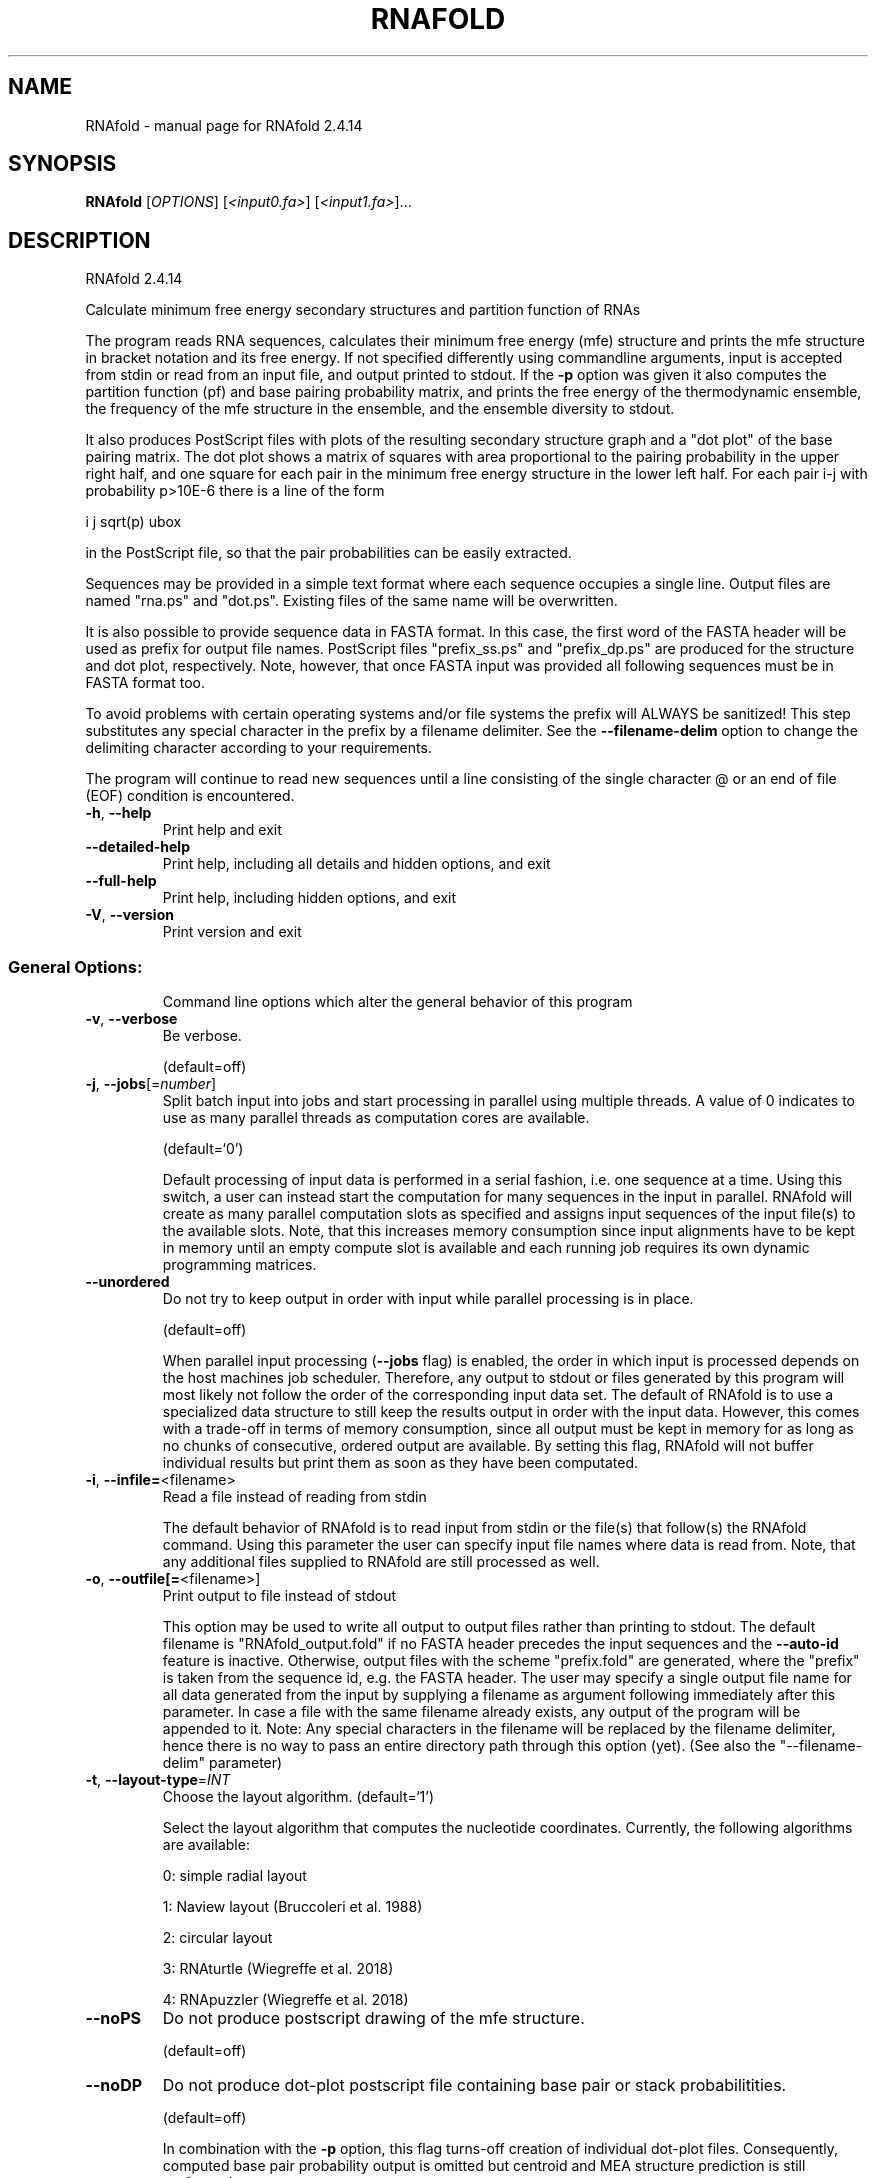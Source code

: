 .\" DO NOT MODIFY THIS FILE!  It was generated by help2man 1.47.10.
.TH RNAFOLD "1" "August 2019" "RNAfold 2.4.14" "User Commands"
.SH NAME
RNAfold \- manual page for RNAfold 2.4.14
.SH SYNOPSIS
.B RNAfold
[\fI\,OPTIONS\/\fR] [\fI\,<input0.fa>\/\fR] [\fI\,<input1.fa>\/\fR]...
.SH DESCRIPTION
RNAfold 2.4.14
.PP
Calculate minimum free energy secondary structures and partition function of
RNAs
.PP
The program reads RNA sequences, calculates their minimum free energy (mfe)
structure and prints the mfe structure in bracket notation and its free energy.
If not specified differently using commandline arguments, input is accepted
from stdin or read from an input file, and output printed to stdout. If the \fB\-p\fR
option was given it also computes the partition function (pf) and base pairing
probability matrix, and prints the free energy of the thermodynamic ensemble,
the frequency of the mfe structure in the ensemble, and the ensemble diversity
to stdout.
.PP
It also produces PostScript files with plots of the resulting secondary
structure graph and a "dot plot" of the base pairing matrix.
The dot plot shows a matrix of squares with area proportional to the pairing
probability in the upper right half, and one square for each pair in the
minimum free energy structure in the lower left half. For each pair i\-j with
probability p>10E\-6 there is a line of the form
.PP
i  j  sqrt(p)  ubox
.PP
in the PostScript file, so that the pair probabilities can be easily extracted.
.PP
Sequences may be provided in a simple text format where each sequence occupies
a single line. Output files are named "rna.ps" and "dot.ps". Existing files
of the same name will be overwritten.
.PP
It is also possible to provide sequence data in FASTA format. In this case, the
first word of the FASTA header will be used as prefix for output file names.
PostScript files "prefix_ss.ps" and "prefix_dp.ps" are produced for the
structure and dot plot, respectively. Note, however, that once FASTA input was
provided all following sequences must be in FASTA format too.
.PP
To avoid problems with certain operating systems and/or file systems the prefix
will ALWAYS be sanitized! This step substitutes any special character in the
prefix by a filename delimiter. See the \fB\-\-filename\-delim\fR option to change the
delimiting character according to your requirements.
.PP
The program will continue to read new sequences until a line consisting of the
single character @ or an end of file (EOF) condition is encountered.
.TP
\fB\-h\fR, \fB\-\-help\fR
Print help and exit
.TP
\fB\-\-detailed\-help\fR
Print help, including all details and hidden
options, and exit
.TP
\fB\-\-full\-help\fR
Print help, including hidden options, and exit
.TP
\fB\-V\fR, \fB\-\-version\fR
Print version and exit
.SS "General Options:"
.IP
Command line options which alter the general behavior of this program
.TP
\fB\-v\fR, \fB\-\-verbose\fR
Be verbose.
.IP
(default=off)
.TP
\fB\-j\fR, \fB\-\-jobs\fR[=\fI\,number\/\fR]
Split batch input into jobs and start
processing in parallel using multiple
threads. A value of 0 indicates to use as
many parallel threads as computation cores
are available.
.IP
(default=`0')
.IP
Default processing of input data is performed in a serial fashion, i.e. one
sequence at a time. Using this switch, a user can instead start the
computation for many sequences in the input in parallel. RNAfold will create
as many parallel computation slots as specified and assigns input sequences
of the input file(s) to the available slots. Note, that this increases memory
consumption since input alignments have to be kept in memory until an empty
compute slot is available and each running job requires its own dynamic
programming matrices.
.TP
\fB\-\-unordered\fR
Do not try to keep output in order with input
while parallel processing is in place.
.IP
(default=off)
.IP
When parallel input processing (\fB\-\-jobs\fR flag) is enabled, the order in which
input is processed depends on the host machines job scheduler. Therefore, any
output to stdout or files generated by this program will most likely not
follow the order of the corresponding input data set. The default of RNAfold
is to use a specialized data structure to still keep the results output in
order with the input data. However, this comes with a trade\-off in terms of
memory consumption, since all output must be kept in memory for as long as no
chunks of consecutive, ordered output are available. By setting this flag,
RNAfold will not buffer individual results but print them as soon as they
have been computated.
.TP
\fB\-i\fR, \fB\-\-infile=\fR<filename>
Read a file instead of reading from stdin
.IP
The default behavior of RNAfold is to read input from stdin or the file(s)
that follow(s) the RNAfold command. Using this parameter the user can specify
input file names where data is read from. Note, that any additional files
supplied to RNAfold are still processed as well.
.TP
\fB\-o\fR, \fB\-\-outfile[=\fR<filename>]
Print output to file instead of stdout
.IP
This option may be used to write all output to output files rather than
printing to stdout. The default filename is "RNAfold_output.fold" if no
FASTA header precedes the input sequences and the \fB\-\-auto\-id\fR feature is
inactive. Otherwise, output files with the scheme "prefix.fold" are
generated, where the "prefix" is taken from the sequence id, e.g. the FASTA
header. The user may specify a single output file name for all data generated
from the input by supplying a filename as argument following immediately
after this parameter.
In case a file with the same filename already exists, any output of the
program will be appended to it. Note: Any special characters in the filename
will be replaced by the filename delimiter, hence there is no way to pass an
entire directory path through this option (yet). (See also the
"\-\-filename\-delim" parameter)
.TP
\fB\-t\fR, \fB\-\-layout\-type\fR=\fI\,INT\/\fR
Choose the layout algorithm.
(default=`1')
.IP
Select the layout algorithm that computes the nucleotide coordinates.
Currently, the following algorithms are available:
.IP
0: simple radial layout
.IP
1: Naview layout (Bruccoleri et al. 1988)
.IP
2: circular layout
.IP
3: RNAturtle (Wiegreffe et al. 2018)
.IP
4: RNApuzzler (Wiegreffe et al. 2018)
.TP
\fB\-\-noPS\fR
Do not produce postscript drawing of the mfe
structure.
.IP
(default=off)
.TP
\fB\-\-noDP\fR
Do not produce dot\-plot postscript file
containing base pair or stack
probabilitities.
.IP
(default=off)
.IP
In combination with the \fB\-p\fR option, this flag turns\-off creation of individual
dot\-plot files. Consequently, computed base pair probability output is
omitted but centroid and MEA structure prediction is still performed.
.TP
\fB\-\-noconv\fR
Do not automatically substitute nucleotide
"T" with "U"
.IP
(default=off)
.TP
\fB\-\-auto\-id\fR
Automatically generate an ID for each sequence.
(default=off)
.IP
The default mode of RNAfold is to automatically determine an ID from the
input sequence data if the input file format allows to do that. Sequence IDs
are usually given in the FASTA header of input sequences. If this flag is
active, RNAfold ignores any IDs retrieved from the input and automatically
generates an ID for each sequence. This ID consists of a prefix and an
increasing number. This flag can also be used to add a FASTA header to the
output even if the input has none.
.TP
\fB\-\-id\-prefix\fR=\fI\,prefix\/\fR
Prefix for automatically generated IDs (as used
in output file names)
.IP
(default=`sequence')
.IP
If this parameter is set, each sequence will be prefixed with the provided
string. Hence, the output files will obey the following naming scheme:
"prefix_xxxx_ss.ps" (secondary structure plot), "prefix_xxxx_dp.ps"
(dot\-plot), "prefix_xxxx_dp2.ps" (stack probabilities), etc. where xxxx is
the sequence number. Note: Setting this parameter implies \fB\-\-auto\-id\fR.
.TP
\fB\-\-id\-delim\fR=\fI\,delimiter\/\fR
Change the delimiter between prefix and
increasing number for automatically generated
IDs (as used in output file names)
.IP
(default=`_')
.IP
This parameter can be used to change the default delimiter "_" between
.IP
the prefix string and the increasing number for automatically generated ID.
.TP
\fB\-\-id\-digits\fR=\fI\,INT\/\fR
Specify the number of digits of the counter in
automatically generated alignment IDs.
.IP
(default=`4')
.IP
When alignments IDs are automatically generated, they receive an increasing
number, starting with 1. This number will always be left\-padded by leading
zeros, such that the number takes up a certain width. Using this parameter,
the width can be specified to the users need. We allow numbers in the range
[1:18]. This option implies \fB\-\-auto\-id\fR.
.TP
\fB\-\-id\-start\fR=\fI\,LONG\/\fR
Specify the first number in automatically
generated alignment IDs.
.IP
(default=`1')
.IP
When sequence IDs are automatically generated, they receive an increasing
number, usually starting with 1. Using this parameter, the first number can
be specified to the users requirements. Note: negative numbers are not
allowed.
Note: Setting this parameter implies to ignore any IDs retrieved from the
input data, i.e. it activates the \fB\-\-auto\-id\fR flag.
.TP
\fB\-\-filename\-delim\fR=\fI\,delimiter\/\fR
Change the delimiting character that is used
.IP
for sanitized filenames
.IP
(default=`ID\-delimiter')
.IP
This parameter can be used to change the delimiting character used while
sanitizing filenames, i.e. replacing invalid characters. Note, that the
default delimiter ALWAYS is the first character of the "ID delimiter" as
supplied through the \fB\-\-id\-delim\fR option. If the delimiter is a whitespace
character or empty, invalid characters will be simply removed rather than
substituted. Currently, we regard the following characters as illegal for use
in filenames: backslash '\e', slash '/', question mark '?', percent sign '%',
asterisk '*', colon ':', pipe symbol '|', double quote '"', triangular
brackets '<' and '>'.
.TP
\fB\-\-filename\-full\fR
Use full FASTA header to create filenames
.IP
(default=off)
.IP
This parameter can be used to deactivate the default behavior of limiting
output filenames to the first word of the sequence ID. Consider the following
example: An input with FASTA header ">NM_0001 Homo Sapiens some gene"
usually produces output files with the prefix "NM_0001" without the
additional data available in the FASTA header, e.g. "NM_0001_ss.ps" for
secondary structure plots. With this flag set, no truncation of the output
filenames is done, i.e. output filenames receive the full FASTA header data
as prefixes. Note, however, that invalid characters (such as whitespace) will
be substituted by a delimiting character or simply removed, (see also the
parameter option \fB\-\-filename\-delim\fR).
.SS "Structure Constraints:"
.IP
Command line options to interact with the structure constraints feature of
this program
.TP
\fB\-\-maxBPspan\fR=\fI\,INT\/\fR
Set the maximum base pair span
.IP
(default=`\-1')
.TP
\fB\-C\fR, \fB\-\-constraint[=\fR<filename>] Calculate structures subject to constraints.
(default=`')
.IP
The program reads first the sequence, then a string containing constraints on
the structure encoded with the symbols:
.IP
\&. (no constraint for this base)
.IP
| (the corresponding base has to be paired
.IP
x (the base is unpaired)
.IP
< (base i is paired with a base j>i)
.IP
\f(CW> (base i is paired with a base j<i)\fR
.IP
and matching brackets ( ) (base i pairs base j)
.IP
With the exception of "|", constraints will disallow all pairs conflicting
with the constraint. This is usually sufficient to enforce the constraint,
but occasionally a base may stay unpaired in spite of constraints. PF folding
ignores constraints of type "|".
.TP
\fB\-\-batch\fR
Use constraints for multiple sequences.
(default=off)
.IP
Usually, constraints provided from input file only apply to a single input
sequence. Therefore, RNAfold will stop its computation and quit after the
first input sequence was processed. Using this switch, RNAfold processes
multiple input sequences and applies the same provided constraints to each of
them.
.TP
\fB\-\-canonicalBPonly\fR
Remove non\-canonical base pairs from the
structure constraint
.IP
(default=off)
.TP
\fB\-\-enforceConstraint\fR
Enforce base pairs given by round brackets ( )
in structure constraint
.IP
(default=off)
.TP
\fB\-\-shape=\fR<filename>
Use SHAPE reactivity data to guide structure
predictions
.TP
\fB\-\-shapeMethod\fR=\fI\,D\/\fR|Z|W
Select SHAPE reactivity data incorporation
strategy.
.IP
(default=`D')
.IP
The following methods can be used to convert SHAPE reactivities into pseudo
energy contributions.
.IP
\&'D': Convert by using a linear equation according to Deigan et al 2009.
.IP
Derived pseudo energy terms will be applied for every nucleotide involved in
a stacked pair. This method is recognized by a capital 'D' in the provided
parameter, i.e.: \fB\-\-shapeMethod=\fR"D" is the default setting. The slope 'm'
and the intercept 'b' can be set to a non\-default value if necessary,
otherwise m=1.8 and b=\-0.6. To alter these parameters, e.g. m=1.9 and b=\-0.7,
use a parameter string like this: \fB\-\-shapeMethod=\fR"Dm1.9b\-0.7". You may also
provide only one of the two parameters like: \fB\-\-shapeMethod=\fR"Dm1.9" or
\fB\-\-shapeMethod=\fR"Db\-0.7".
.IP
\&'Z': Convert SHAPE reactivities to pseudo energies according to Zarringhalam
.IP
et al 2012. SHAPE reactivities will be converted to pairing probabilities by
using linear mapping. Aberration from the observed pairing probabilities will
be penalized during the folding recursion. The magnitude of the penalties can
affected by adjusting the factor beta (e.g. \fB\-\-shapeMethod=\fR"Zb0.8").
.IP
\&'W': Apply a given vector of perturbation energies to unpaired nucleotides
.IP
according to Washietl et al 2012. Perturbation vectors can be calculated by
using RNApvmin.
.TP
\fB\-\-shapeConversion\fR=\fI\,M\/\fR|C|S|L|O
Select method to convert SHAPE reactivities to
.TP
pairing probabilities.
(default=`O')
.IP
This parameter is useful when dealing with the SHAPE incorporation according
to Zarringhalam et al. The following methods can be used to convert SHAPE
reactivities into the probability for a certain nucleotide to be unpaired.
.IP
\&'M': Use linear mapping according to Zarringhalam et al.
\&'C': Use a cutoff\-approach to divide into paired and unpaired nucleotides
(e.g. "C0.25")
\&'S': Skip the normalizing step since the input data already represents
probabilities for being unpaired rather than raw reactivity values
\&'L': Use a linear model to convert the reactivity into a probability for
being unpaired (e.g. "Ls0.68i0.2" to use a slope of 0.68 and an intercept
of 0.2)
\&'O': Use a linear model to convert the log of the reactivity into a
probability for being unpaired (e.g. "Os1.6i\-2.29" to use a slope of 1.6
and an intercept of \fB\-2\fR.29)
.TP
\fB\-\-motif\fR=\fI\,SEQUENCE\/\fR,STRUCTURE,ENERGY
Specify stabilizing effect of ligand binding to
.IP
a particular sequence/structure motif.
.IP
Some ligands binding to RNAs require and/or induce particular sequence and
structure motifs. For instance they bind to an interior loop, or small
hairpin loop. If for such cases a binding free energy is known, the binding
and therefore stabilizing effect of the ligand can be included in the folding
recursions. Interior loop motifs are specified as concatenations of 5' and 3'
motif, separated by an '&' character.
.IP
Energy contributions must be specified in kcal/mol.
.IP
See the manpage for an example usage of this option.
.TP
\fB\-\-commands=\fR<filename>
Read additional commands from file
.IP
Commands include hard and soft constraints, but also structure motifs in
hairpin and interior loops that need to be treeted differently. Furthermore,
commands can be set for unstructured and structured domains.
.SS "Algorithms:"
.IP
Select additional algorithms which should be included in the calculations.
The Minimum free energy (MFE) and a structure representative are calculated
in any case.
.TP
\fB\-p\fR, \fB\-\-partfunc\fR[=\fI\,INT\/\fR]
Calculate the partition function and base
pairing probability matrix.
.IP
(default=`1')
.IP
In addition to the MFE structure we print a coarse representation of the pair
probabilities in form of a pseudo bracket notation followed by the ensemble
free energy. This notation makes use of the letters " . , | { } ( ) "
denoting bases that are essentially unpaired, weakly paired, strongly paired
without preference, weakly upstream (downstream) paired, or strongly up\-
(down\-)stream paired bases, respectively. On the next line the centroid
structure as derived from the pair probabilities together with its free
energy and distance to the ensemble is shown. Finally it prints the frequency
of the mfe structure, and the structural diversity (mean distance between the
structures in the ensemble).
See the description of pf_fold() and mean_bp_dist() and centroid() in the
RNAlib documentation for details.
Note that unless you also specify \fB\-d2\fR or \fB\-d0\fR, the partition function and mfe
calculations will use a slightly different energy model. See the discussion
of dangling end options below.
.IP
An additionally passed value to this option changes the behavior of partition
function calculation:
\fB\-p0\fR Calculate the partition function but not the pair probabilities, saving
about 50% in runtime. This prints the ensemble free energy \fB\-kT\fR ln(Z).
\fB\-p2\fR Compute stack probabilities, i.e. the probability that a pair (i,j) and
the immediately interior pair (i+1,j\-1) are formed simultaneously in addition
to pair probabilities. A second postscript dot plot called "name_dp2.ps",
or "dot2.ps" (if the sequence does not have a name), is produced that
contains pair probabilities in the upper right half and stack probabilities
in the lower left.
.TP
\fB\-\-MEA\fR[=\fI\,gamma\/\fR]
Calculate an MEA (maximum expected accuracy)
structure, where the expected accuracy is
computed from the pair probabilities: each
base pair (i,j) gets a score 2*gamma*p_ij and
the score of an unpaired base is given by the
probability of not forming a pair.
.IP
(default=`1.')
.IP
The parameter gamma tunes the importance of correctly predicted pairs versus
unpaired bases. Thus, for small values of gamma the MEA structure will
contain only pairs with very high probability.
Using \fB\-\-MEA\fR implies \fB\-p\fR for computing the pair probabilities.
.TP
\fB\-S\fR, \fB\-\-pfScale\fR=\fI\,scaling\/\fR factor
In the calculation of the pf use scale*mfe as
an estimate for the ensemble free energy
(used to avoid overflows).
.IP
The default is 1.07, useful values are 1.0 to 1.2. Occasionally needed for
long sequences.
You can also recompile the program to use double precision (see the README
file).
.TP
\fB\-c\fR, \fB\-\-circ\fR
Assume a circular (instead of linear) RNA
molecule.
.IP
(default=off)
.TP
\fB\-\-ImFeelingLucky\fR
Return exactly one stochastically backtracked
structure
.IP
(default=off)
.IP
This function computes the partition function and returns exactly one
secondary structure stochastically sampled from the Boltzmann equilibrium
according to its probability in the ensemble
.TP
\fB\-\-bppmThreshold=\fR<value>
Set the threshold for base pair probabilities
included in the postscript output
.IP
(default=`1e\-5')
.IP
By setting the threshold the base pair probabilities that are included in the
output can be varied. By default only those exceeding 1e\-5 in probability
will be shown as squares in the dot plot. Changing the threshold to any other
value allows for increase or decrease of data.
.TP
\fB\-g\fR, \fB\-\-gquad\fR
Incoorporate G\-Quadruplex formation into the
structure prediction algorithm.
.IP
(default=off)
.SS "Model Details:"
.TP
\fB\-T\fR, \fB\-\-temp\fR=\fI\,DOUBLE\/\fR
Rescale energy parameters to a temperature of
temp C. Default is 37C.
.TP
\fB\-4\fR, \fB\-\-noTetra\fR
Do not include special tabulated stabilizing
energies for tri\-, tetra\- and hexaloop
hairpins.
.IP
(default=off)
.IP
Mostly for testing.
.TP
\fB\-d\fR, \fB\-\-dangles\fR=\fI\,INT\/\fR
How to treat "dangling end" energies for
bases adjacent to helices in free ends and
multi\-loops
.IP
(default=`2')
.IP
With \fB\-d1\fR only unpaired bases can participate in at most one dangling end.
With \fB\-d2\fR this check is ignored, dangling energies will be added for the bases
adjacent to a helix on both sides in any case; this is the default for mfe
and partition function folding (\fB\-p\fR).
The option \fB\-d0\fR ignores dangling ends altogether (mostly for debugging).
With \fB\-d3\fR mfe folding will allow coaxial stacking of adjacent helices in
multi\-loops. At the moment the implementation will not allow coaxial stacking
of the two interior pairs in a loop of degree 3 and works only for mfe
folding.
.IP
Note that with \fB\-d1\fR and \fB\-d3\fR only the MFE computations will be using this
setting while partition function uses \fB\-d2\fR setting, i.e. dangling ends will be
treated differently.
.TP
\fB\-\-noLP\fR
Produce structures without lonely pairs
(helices of length 1).
.IP
(default=off)
.IP
For partition function folding this only disallows pairs that can only occur
isolated. Other pairs may still occasionally occur as helices of length 1.
.TP
\fB\-\-noGU\fR
Do not allow GU pairs
.IP
(default=off)
.TP
\fB\-\-noClosingGU\fR
Do not allow GU pairs at the end of helices
.IP
(default=off)
.TP
\fB\-P\fR, \fB\-\-paramFile\fR=\fI\,paramfile\/\fR
Read energy parameters from paramfile, instead
of using the default parameter set.
.IP
Different sets of energy parameters for RNA and DNA should accompany your
distribution.
See the RNAlib documentation for details on the file format. When passing the
placeholder file name "DNA", DNA parameters are loaded without the need to
actually specify any input file.
.TP
\fB\-\-nsp\fR=\fI\,STRING\/\fR
Allow other pairs in addition to the usual
AU,GC,and GU pairs.
.IP
Its argument is a comma separated list of additionally allowed pairs. If the
first character is a "\-" then AB will imply that AB and BA are allowed
pairs.
e.g. RNAfold \fB\-nsp\fR \fB\-GA\fR  will allow GA and AG pairs. Nonstandard pairs are
given 0 stacking energy.
.TP
\fB\-e\fR, \fB\-\-energyModel\fR=\fI\,INT\/\fR
Rarely used option to fold sequences from the
artificial ABCD... alphabet, where A pairs B,
C\-D etc.  Use the energy parameters for GC
(\fB\-e\fR 1) or AU (\fB\-e\fR 2) pairs.
.TP
\fB\-\-betaScale\fR=\fI\,DOUBLE\/\fR
Set the scaling of the Boltzmann factors
(default=`1.')
.IP
The argument provided with this option enables to scale the thermodynamic
temperature used in the Boltzmann factors independently from the temperature
used to scale the individual energy contributions of the loop types. The
Boltzmann factors then become exp(\fB\-dG\fR/(kT*betaScale)) where k is the
Boltzmann constant, dG the free energy contribution of the state and T the
absolute temperature.
.SH REFERENCES
.I If you use this program in your work you might want to cite:

R. Lorenz, S.H. Bernhart, C. Hoener zu Siederdissen, H. Tafer, C. Flamm, P.F. Stadler and I.L. Hofacker (2011),
"ViennaRNA Package 2.0",
Algorithms for Molecular Biology: 6:26 

I.L. Hofacker, W. Fontana, P.F. Stadler, S. Bonhoeffer, M. Tacker, P. Schuster (1994),
"Fast Folding and Comparison of RNA Secondary Structures",
Monatshefte f. Chemie: 125, pp 167-188

R. Lorenz, I.L. Hofacker, P.F. Stadler (2016),
"RNA folding with hard and soft constraints",
Algorithms for Molecular Biology 11:1 pp 1-13

M. Zuker, P. Stiegler (1981),
"Optimal computer folding of large RNA sequences using thermodynamic and auxiliary information",
Nucl Acid Res: 9, pp 133-148

J.S. McCaskill (1990),
"The equilibrium partition function and base pair binding probabilities for RNA secondary structures",
Biopolymers: 29, pp 1105-1119

I.L. Hofacker & P.F. Stadler (2006),
"Memory Efficient Folding Algorithms for Circular RNA Secondary Structures",
Bioinformatics

A.F. Bompfuenewerer, R. Backofen, S.H. Bernhart, J. Hertel, I.L. Hofacker, P.F. Stadler, S. Will (2007),
"Variations on {RNA} Folding and Alignment: Lessons from Benasque",
J. Math. Biol.

D. Adams (1979),
"The hitchhiker's guide to the galaxy",
Pan Books, London

The calculation of mfe structures is based on dynamic programming algorithm originally developed by M. Zuker and P. Stiegler. The partition function algorithm is based on work by J.S. McCaskill.

.I The energy parameters are taken from:

D.H. Mathews, M.D. Disney, D. Matthew, J.L. Childs, S.J. Schroeder, J. Susan, M. Zuker, D.H. Turner (2004),
"Incorporating chemical modification constraints into a dynamic programming algorithm for prediction of RNA secondary structure",
Proc. Natl. Acad. Sci. USA: 101, pp 7287-7292

D.H Turner, D.H. Mathews (2009),
"NNDB: The nearest neighbor parameter database for predicting stability of nucleic acid secondary structure",
Nucleic Acids Research: 38, pp 280-282
.SH EXAMPLES

Single line sequence input and calculation of partition function and MEA structure

.nf
.ft CW
  $ RNAfold --MEA -d2 -p
.ft
.fi
  
The program will then prompt for sequence input. Using the example sequence
"CGACGTAGATGCTAGCTGACTCGATGC" and pressing ENTER the output of the program will be
similar to

.nf
.ft CW
  CGACGUAGAUGCUAGCUGACUCGAUGC
  (((.((((.......)).)))))....
   minimum free energy =  -1.90 kcal/mol
  (((.((((.......))},})))....
   free energy of ensemble =  -2.86 kcal/mol
  (((.(.((.......))..)))).... {  0.80 d=2.81}
  (((.((((.......))).)))).... { -1.90 MEA=22.32}
   frequency of mfe structure in ensemble 0.20997; ensemble diversity 4.19
.ft
.fi


Here, the first line just repeats the sequence input. The second line contains a
MFE structure in dot bracket notation followed by the minimum free energy. After
this, the pairing probabilities for each nucleotide are shown in a pseudo dot-bracket
notation followed by the free energy of ensemble. The next two lines show the centroid
structure with its free energy and its distance to the ensemble as well as the MEA structure,
its free energy and the maximum expected accuracy, respectively. The last line finally
contains the frequency of the MFE representative in the complete ensemble of secondary
structures and the ensemble diversity. For further details about the calculation and
interpretation of the given output refer to the reference manual of RNAlib.

Since version 2.0 it is also possible to provide FASTA file sequence input. Assume
you have a file containing two sequences in FASTA format, e.g

.nf
.ft CW
  $ cat sequences.fa
  >seq1
  CGGCUCGCAACAGACCUAUUAGUUUUACGUAAUAUUUG
  GAACGAUCUAUAACACGACUUCACUCUU
  >seq2
  GAAUGACCCGAUAACCCCGUAAUAUUUGGAACGAUCUA
  UAACACGACUUCACUCUU
.ft
.fi

In order to compute the MFE for the two sequences the user can use the following
command

.nf
.ft CW
  $ RNAfold < sequences.fa
.ft
.fi

which would result in an output like this

.nf
.ft CW
  >seq1
  CGGCUCGCAACAGACCUAUUAGUUUUACGUAAUAUUUGGAACGAUCUAUAACACGACUUCACUCUU
  .((.(((...((((..(((((........)))))))))...))).))................... ( -5.40)
  >seq2
  GAAUGACCCGAUAACCCCGUAAUAUUUGGAACGAUCUAUAACACGACUUCACUCUU
  .......((((..............))))........................... ( -2.00)
.ft
.fi
.SH "CONSTRAINT EXAMPLES"

Secondary structure constraints may be given in addition to the sequence information, too.
Using the first sequence of the previous example and restricting the nucleotides of the
outermost helix to be unpaired, i.e. base pairs (2,47) and (3,46) the input file should
have the following form

.nf
.ft CW
  $ cat sequence_unpaired.fa
  >seq1
  CGGCUCGCAACAGACCUAUUAGUUUUACGUAAUAUUUG
  GAACGAUCUAUAACACGACUUCACUCUU
  .xx...................................
  .......xx...................
.ft
.fi

Calling RNAfold with the structure constraint option -C it shows the following result

.nf
.ft CW
  $ RNAfold -C < sequence_unpaired.fa
  >seq1
  CGGCUCGCAACAGACCUAUUAGUUUUACGUAAUAUUUGGAACGAUCUAUAACACGACUUCACUCUU
  ....(((...((((..(((((........)))))))))...)))...................... ( -4.20)
.ft
.fi

This represents the minimum free energy and a structure representative of the RNA
sequence given that nucleotides 2,3,46 and 47 must not be involved in any base pair.
For further information about constrained folding refer to the details of the -C option
and the reference manual of RNAlib.

Since version 2.2 the ViennaRNA Package distinguishes hard and soft constraints.
As a consequence, structure predictions are easily amenable to a versatile set of constraints,
such as maximal base pair span, incorporation of SHAPE reactivity data, and RNA-ligand binding
to hairpin, or interior loop motifs.

.I Restricting the maximal span of a base pair

A convenience commandline option allows you to easily limit the distance (j - i + 1) between
two nucleotides i and j that form a basepair. For instance a limit of 600nt can be accomplished
using:

.nf
.ft CW
  $ RNAfold --maxBPspan 600
.ft
.fi

.I Guide structure prediction with SHAPE reactivity data

Use SHAPE reactivity data to guide secondary structure prediction:

.nf
.ft CW
  $ RNAfold --shape=reactivities.dat < sequence.fa
.ft
.fi

where the file reactivities.dat is a two column text file with sequence positions (1-based)
and normalized reactivity values (usually between 0 and 2. Missing values may be left out,
or assigned a negative score:

.nf
.ft CW
  $ cat reactivities.dat
  9    -999       # No reactivity information
  10   -999
  11   0.042816   # normalized SHAPE reactivity
  12   0          # also a valid SHAPE reactivity
  15   0.15027    # Missing data for pos. 13-14
  ...
  42   0.16201
.ft
.fi

Note, that RNAfold will only process the first sequence in the input file, when provided
with SHAPE reactivity data!

.I Complex structure constraints and grammar extensions

Structure constraints beyond those that can be expressed with a pseudo-dot bracket notation
may be provided in a so-called command file:

.nf
.ft CW
  $ RNAfold --commands=constraints.txt < sequence.fa
.ft
.fi

The command file syntax is a generalization of constraints as used in
UNAfold/mfold. Each line starts with a one or two letter command followed
by command parameters. For structure constraints, this amounts to a single
command character followed by three or four numbers. In addition, optional
auxiliary modifier characters may be used to limit the constraint to specific
loop types. For base pair specific constraints,
we currently distinguish pairs in exterior loops (E), closing pairs of hairpin
loops (H), closing (I) and enclosed (i) pairs of interior loops, and closing (M)
and enclosed (m) pairs of multibranch loops. Nucleotide-wise constraints may be
limited to their loop context using the corresponding uppercase characters. The
default is to apply a constraint to all (A) loop types. Furthermore, pairing
constraints for single nucleotides may be limited to upstream (U), or downstream (D)
orientation. The command file specification is as follows:

.nf
.ft CW
  F i 0 k   [TYPE] [ORIENTATION] # Force nucleotides i...i+k-1 to be paired
  F i j k   [TYPE] # Force helix of size k starting with (i,j) to be formed
  P i 0 k   [TYPE] # Prohibit nucleotides i...i+k-1 to be paired
  P i j k   [TYPE] # Prohibit pairs (i,j),...,(i+k-1,j-k+1)
  P i-j k-l [TYPE] # Prohibit pairing between two ranges
  C i 0 k   [TYPE] # Nucleotides i,...,i+k-1 must appear in context TYPE
  C i j k          # Remove pairs conflicting with (i,j),...,(i+k-1,j-k+1)
  E i 0 k e        # Add pseudo-energy e to nucleotides i...i+k-1
  E i j k e        # Add pseudo-energy e to pairs (i,j),...,(i+k-1,j-k+1)
  UD m e    [LOOP] # Add ligand binding to unstructured domains with motif
                   # m and binding free energy e

                   # [LOOP]        = { E, H, I, M, A }
                   # [TYPE]        = [LOOP] + { i, m }
                   # [ORIENTATION] = { U, D }
.ft
.fi

Again, RNAfold by default only processes the first sequence in the input sequence
when provided with constraints in a command file. To apply the exact same constraints
to each of the input sequences in a multi FASTA file, use the batch mode commandline
option:

.nf
.ft CW
  $ RNAfold --constraint=constraints.txt --batch < sequences.fa
.ft
.fi

.I Ligand binding contributions to specific hairpin/interior loop motifs

A convenience function allows one to specify a hairping/interior loop motif where a ligand
is binding with a particular binding free energy dG.
Here is an example that adds a theophylline binding motif. Free energy contribution of
this motif of dG=-9.22kcal/mol is derived from k_d=0.32umol/l, taken from Jenison et al.
1994. Although the structure motif consists of a symmetric interior loop of size 6,
followed by a small helix of 3 basepairs, and a bulge of 3 nucleotides, the entire
structure can still be represented by one interior loop.
See the below mofif description where the '&' character splits the motif into a 5' and
a 3' part. The first line gives the sequences motif, the second line shows the actual
structure motif of the aptamer pocket, and the third line is the interior loop motif
that fully encapsulates the theophylline aptamer:

.nf
.ft CW
  GAUACCAG&CCCUUGGCAGC
  (...((((&)...)))...)
  (......(&).........)
.ft
.fi

To use the above information in the folding recursions of RNAfold, one only needs to
provide the motif itself, and binding free energy:

.nf
.ft CW
  $ RNAfold --motif="GAUACCAG&CCCUUGGCAGC,(...((((&)...)))...),-9.22" < sequences.fa
.ft
.fi

Adding the --verbose option to the above call of RNAfold also prints the sequence
position of each motif found in the MFE structure. In case interior-loop like motifs
are provided, two intervals are printed denoting the 5' and 3' part, respectively.

.I Ligand binding contributions to unpaired segments of the RNA structure

The extension of the RNA folding grammar with unstructured domains allows for an easy
incorporation of ligands that bind to unpaired stretches of an RNA structure. To
model such interactions only two parameters are required: (i) a sequence motif in
IUPAC notation that specifies where the ligand binds to, and (ii) a binding free
energy that can be derived from the association/dissociation constant of the ligand.
With these two parameters in hand, the modification of RNAfold to include the competition
of regular intramolecular base pairing and ligand interaction is as easy as writing
a simple command file of the form:

.nf
.ft CW
  UD m e    [LOOP]
.ft
.fi

where m is the motif string in upper-case IUPAC notation, and e the binding free energy
in kcal/mol and optional loop type restriction [LOOP]. See also the command file specification as defined above.

For instance, having a protein with a 4-nucleotide footprint binding 'AAAA', a
binding free energy e = -5.0 kcal/mol, and a binding restriction to exterior- and
multibranch loops results in a command file:

.nf
.ft CW
  $ cat commands.txt
  UD AAAA -5.0  ME
.ft
.fi

and the corresponding call to RNAfold to compute MFE and equilibrium probabilities becomes:

.nf
.ft CW
  $ RNAfold --commands=commands.txt -p < sequence.fa
.ft
.fi

The resulting MFE plot will be annotated to display the binding site(s) of the ligand,
and the base pair probability dot-plot is extended to include the probability that
a particular nucleotide is bound by the ligand.
.SH AUTHOR

Ivo L Hofacker, Walter Fontana, Sebastian Bonhoeffer, Peter F Stadler, Ronny Lorenz
.SH "REPORTING BUGS"

If in doubt our program is right, nature is at fault.
Comments should be sent to rna@tbi.univie.ac.at.
